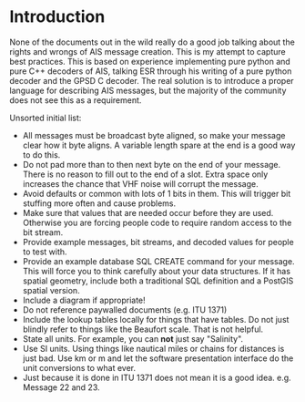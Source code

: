 
* Introduction

None of the documents out in the wild really do a good job talking
about the rights and wrongs of AIS message creation. This is my
attempt to capture best practices. This is based on experience
implementing pure python and pure C++ decoders of AIS, talking ESR
through his writing of a pure python decoder and the GPSD C decoder.
The real solution is to introduce a proper language for describing AIS
messages, but the majority of the community does not see this as a
requirement.

Unsorted initial list:

- All messages must be broadcast byte aligned, so make your message
  clear how it byte aligns.  A variable length spare at the end is a
  good way to do this.
- Do not pad more than to then next byte on the end of your message.
  There is no reason to fill out to the end of a slot.  Extra space
  only increases the chance that VHF noise will corrupt the message.
- Avoid defaults or common with lots of 1 bits in them.  This will
  trigger bit stuffing more often and cause problems.
- Make sure that values that are needed occur before they are used.
  Otherwise you are forcing people code to require random access to
  the bit stream.
- Provide example messages, bit streams, and decoded values for people
  to test with.
- Provide an example database SQL CREATE command for your message.
  This will force you to think carefully about your data structures.
  If it has spatial geometry, include both a traditional SQL
  definition and a PostGIS spatial version.
- Include a diagram if appropriate!
- Do not reference paywalled documents (e.g. ITU 1371)
- Include the lookup tables locally for things that have tables.  Do
  not just blindly refer to things like the Beaufort scale.  That is
  not helpful.
- State all units.  For example, you can *not* just say "Salinity".
- Use SI units.  Using things like nautical miles or chains for
  distances is just bad.  Use km or m and let the software
  presentation interface do the unit conversions to what ever.
- Just because it is done in ITU 1371 does not mean it is a good
  idea.  e.g. Message 22 and 23.

